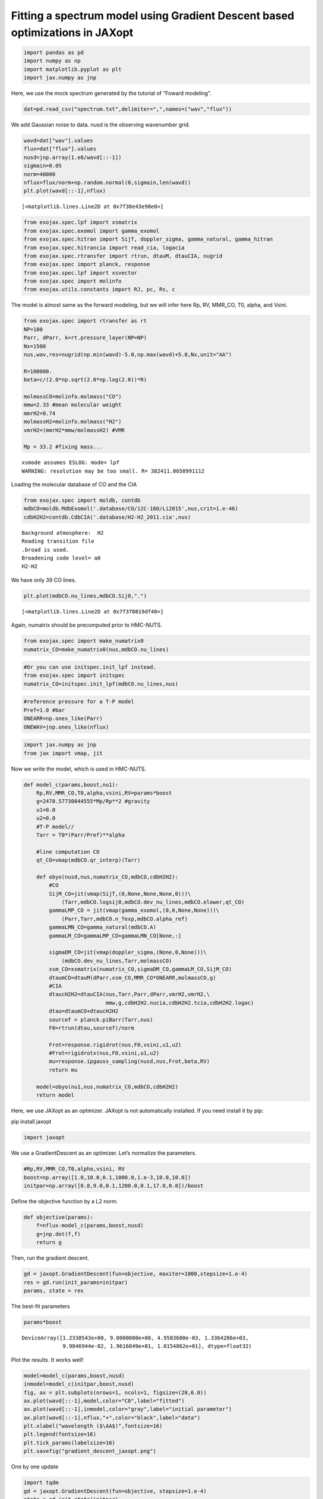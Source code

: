 Fitting a spectrum model using Gradient Descent based optimizations in JAXopt
=============================================================================

.. code:: ipython3

    import pandas as pd
    import numpy as np
    import matplotlib.pyplot as plt
    import jax.numpy as jnp

Here, we use the mock spectrum generated by the tutorial of “Foward
modeling”.

.. code:: ipython3

    dat=pd.read_csv("spectrum.txt",delimiter=",",names=("wav","flux"))

We add Gaussian noise to data. nusd is the observing wavenumber grid.

.. code:: ipython3

    wavd=dat["wav"].values
    flux=dat["flux"].values
    nusd=jnp.array(1.e8/wavd[::-1])
    sigmain=0.05
    norm=40000
    nflux=flux/norm+np.random.normal(0,sigmain,len(wavd))
    plt.plot(wavd[::-1],nflux)





.. parsed-literal::

    [<matplotlib.lines.Line2D at 0x7f38e43e98e0>]




.. image:: optimize_spectrum_JAXopt_files/optimize_spectrum_JAXopt_5_1.png


.. code:: ipython3

    from exojax.spec.lpf import xsmatrix
    from exojax.spec.exomol import gamma_exomol
    from exojax.spec.hitran import SijT, doppler_sigma, gamma_natural, gamma_hitran
    from exojax.spec.hitrancia import read_cia, logacia
    from exojax.spec.rtransfer import rtrun, dtauM, dtauCIA, nugrid
    from exojax.spec import planck, response
    from exojax.spec.lpf import xsvector
    from exojax.spec import molinfo
    from exojax.utils.constants import RJ, pc, Rs, c

The model is almost same as the forward modeling, but we will infer here
Rp, RV, MMR_CO, T0, alpha, and Vsini.

.. code:: ipython3

    from exojax.spec import rtransfer as rt
    NP=100
    Parr, dParr, k=rt.pressure_layer(NP=NP)
    Nx=1500
    nus,wav,res=nugrid(np.min(wavd)-5.0,np.max(wavd)+5.0,Nx,unit="AA")
    
    R=100000.
    beta=c/(2.0*np.sqrt(2.0*np.log(2.0))*R)
    
    molmassCO=molinfo.molmass("CO")
    mmw=2.33 #mean molecular weight
    mmrH2=0.74
    molmassH2=molinfo.molmass("H2")
    vmrH2=(mmrH2*mmw/molmassH2) #VMR
    
    Mp = 33.2 #fixing mass...


.. parsed-literal::

    xsmode assumes ESLOG: mode= lpf
    WARNING: resolution may be too small. R= 382411.0658991112


Loading the molecular database of CO and the CIA

.. code:: ipython3

    from exojax.spec import moldb, contdb
    mdbCO=moldb.MdbExomol('.database/CO/12C-16O/Li2015',nus,crit=1.e-46)
    cdbH2H2=contdb.CdbCIA('.database/H2-H2_2011.cia',nus)


.. parsed-literal::

    Background atmosphere:  H2
    Reading transition file
    .broad is used.
    Broadening code level= a0
    H2-H2


We have only 39 CO lines.

.. code:: ipython3

    plt.plot(mdbCO.nu_lines,mdbCO.Sij0,".")




.. parsed-literal::

    [<matplotlib.lines.Line2D at 0x7f370819df40>]




.. image:: optimize_spectrum_JAXopt_files/optimize_spectrum_JAXopt_12_1.png


Again, numatrix should be precomputed prior to HMC-NUTS.

.. code:: ipython3

    from exojax.spec import make_numatrix0
    numatrix_CO=make_numatrix0(nus,mdbCO.nu_lines)

.. code:: ipython3

    #Or you can use initspec.init_lpf instead.
    from exojax.spec import initspec
    numatrix_CO=initspec.init_lpf(mdbCO.nu_lines,nus)

.. code:: ipython3

    #reference pressure for a T-P model                                             
    Pref=1.0 #bar
    ONEARR=np.ones_like(Parr)
    ONEWAV=jnp.ones_like(nflux)

.. code:: ipython3

    import jax.numpy as jnp
    from jax import vmap, jit

Now we write the model, which is used in HMC-NUTS.

.. code:: ipython3

    def model_c(params,boost,nu1):
        Rp,RV,MMR_CO,T0,alpha,vsini,RV=params*boost
        g=2478.57730044555*Mp/Rp**2 #gravity                                        
        u1=0.0
        u2=0.0
        #T-P model//                                                                
        Tarr = T0*(Parr/Pref)**alpha
    
        #line computation CO                                                        
        qt_CO=vmap(mdbCO.qr_interp)(Tarr)
    
        def obyo(nusd,nus,numatrix_CO,mdbCO,cdbH2H2):
            #CO                                                                     
            SijM_CO=jit(vmap(SijT,(0,None,None,None,0)))\
                (Tarr,mdbCO.logsij0,mdbCO.dev_nu_lines,mdbCO.elower,qt_CO)
            gammaLMP_CO = jit(vmap(gamma_exomol,(0,0,None,None)))\
                (Parr,Tarr,mdbCO.n_Texp,mdbCO.alpha_ref)
            gammaLMN_CO=gamma_natural(mdbCO.A)
            gammaLM_CO=gammaLMP_CO+gammaLMN_CO[None,:]
            
            sigmaDM_CO=jit(vmap(doppler_sigma,(None,0,None)))\
                (mdbCO.dev_nu_lines,Tarr,molmassCO)
            xsm_CO=xsmatrix(numatrix_CO,sigmaDM_CO,gammaLM_CO,SijM_CO)
            dtaumCO=dtauM(dParr,xsm_CO,MMR_CO*ONEARR,molmassCO,g)
            #CIA                                                                    
            dtaucH2H2=dtauCIA(nus,Tarr,Parr,dParr,vmrH2,vmrH2,\
                              mmw,g,cdbH2H2.nucia,cdbH2H2.tcia,cdbH2H2.logac)
            dtau=dtaumCO+dtaucH2H2
            sourcef = planck.piBarr(Tarr,nus)
            F0=rtrun(dtau,sourcef)/norm
            
            Frot=response.rigidrot(nus,F0,vsini,u1,u2)
            #Frot=rigidrotx(nus,F0,vsini,u1,u2)
            mu=response.ipgauss_sampling(nusd,nus,Frot,beta,RV)
            return mu
        
        model=obyo(nu1,nus,numatrix_CO,mdbCO,cdbH2H2)
        return model

Here, we use JAXopt as an optimizer. JAXopt is not automatically
installed. If you need install it by pip:

pip install jaxopt

.. code:: ipython3

    import jaxopt

We use a GradientDescent as an optimizer. Let’s normalize the
parameters.

.. code:: ipython3

    #Rp,RV,MMR_CO,T0,alpha,vsini, RV
    boost=np.array([1.0,10.0,0.1,1000.0,1.e-3,10.0,10.0])
    initpar=np.array([0.8,9.0,0.1,1200.0,0.1,17.0,0.0])/boost

Define the objective function by a L2 norm.

.. code:: ipython3

    def objective(params):
        f=nflux-model_c(params,boost,nusd)
        g=jnp.dot(f,f)
        return g

Then, run the gradient descent.

.. code:: ipython3

    gd = jaxopt.GradientDescent(fun=objective, maxiter=1000,stepsize=1.e-4)
    res = gd.run(init_params=initpar)
    params, state = res

The best-fit parameters

.. code:: ipython3

    params*boost




.. parsed-literal::

    DeviceArray([1.2338543e+00, 9.0000000e+00, 4.9583600e-03, 1.3364286e+03,
                 9.9846944e-02, 1.9616049e+01, 1.0154862e+01], dtype=float32)



Plot the results. It works well!

.. code:: ipython3

    model=model_c(params,boost,nusd)
    inmodel=model_c(initpar,boost,nusd)
    fig, ax = plt.subplots(nrows=1, ncols=1, figsize=(20,6.0))
    ax.plot(wavd[::-1],model,color="C0",label="fitted")
    ax.plot(wavd[::-1],inmodel,color="gray",label="initial parameter")
    ax.plot(wavd[::-1],nflux,"+",color="black",label="data")
    plt.xlabel("wavelength ($\AA$)",fontsize=16)
    plt.legend(fontsize=16)
    plt.tick_params(labelsize=16)
    plt.savefig("gradient_descent_jaxopt.png")



.. image:: optimize_spectrum_JAXopt_files/optimize_spectrum_JAXopt_31_0.png


One by one update

.. code:: ipython3

    import tqdm
    gd = jaxopt.GradientDescent(fun=objective, stepsize=1.e-4)
    state = gd.init_state(initpar)
    params=np.copy(initpar)
    
    params_gd=[]
    Nit=300
    for _ in  tqdm.tqdm(range(Nit)):
        params,state=gd.update(params,state)
        params_gd.append(params)


.. parsed-literal::

    100%|█████████████████████████████████████████████████████████████████████████████████| 300/300 [04:25<00:00,  1.13it/s]


Using ADAM optimizer
--------------------

.. code:: ipython3

    from jaxopt import OptaxSolver
    import optax

.. code:: ipython3

    adam = OptaxSolver(opt=optax.adam(2.e-2), fun=objective)
    state = adam.init_state(initpar)
    params=np.copy(initpar)
    
    params_adam=[]
    #Nit=300
    for _ in  tqdm.tqdm(range(Nit)):
        params,state=adam.update(params,state)
        params_adam.append(params)


.. parsed-literal::

    100%|█████████████████████████████████████████████████████████████████████████████████| 300/300 [02:16<00:00,  2.20it/s]


.. code:: ipython3

    # if you wanna optimize at once, run the following: 
    # res = solver.run(init_params=initpar)
    # params, state = res

.. code:: ipython3

    params*boost




.. parsed-literal::

    DeviceArray([7.5132293e-01, 9.0000000e+00, 6.3453913e-03, 1.2756888e+03,
                 9.9074565e-02, 1.9556759e+01, 1.0081638e+01], dtype=float32)



make a movie
------------

.. code:: ipython3

    inmodel=model_c(initpar,boost,nusd)
    for i in tqdm.tqdm(range(Nit)):
        spec_gd=model_c(params_gd[i],boost,nusd)
        spec_adam=model_c(params_adam[i],boost,nusd)
        fig, ax = plt.subplots(nrows=1, ncols=1, figsize=(20,6.0))
        ax.plot(wavd[::-1],spec_gd,color="C0",label="GD")
        ax.plot(wavd[::-1],spec_adam,color="C1",label="ADAM")
        ax.plot(wavd[::-1],inmodel,color="gray",label="initial parameter")
        ax.plot(wavd[::-1],nflux,"+",color="black",label="data")
        plt.xlabel("wavelength ($\AA$)",fontsize=16)
        plt.tick_params(labelsize=16)
        plt.ylim(0.0,1.2)
        plt.legend(loc="lower left")
        plt.savefig("movie/gradient_descent_jaxopt"+str(i).zfill(4)+".png")
        plt.close()


.. parsed-literal::

    100%|█████████████████████████████████████████████████████████████████████████████████| 300/300 [02:43<00:00,  1.84it/s]


.. code:: ipython3

    #for instance, make a movie by
    # > ffmpeg -r 30 -i gradient_descent_jaxopt%04d.png -vcodec libx264 -pix_fmt yuv420p -r 60 outx.mp4
